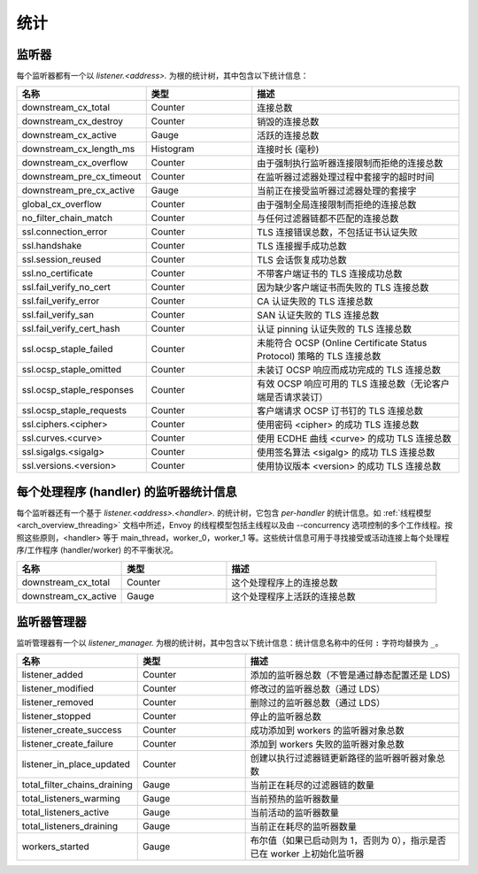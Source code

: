 .. _config_listener_stats:

统计
==========

监听器
--------


每个监听器都有一个以 *listener.<address>.* 为根的统计树，其中包含以下统计信息：

.. csv-table::
   :header: 名称, 类型, 描述
   :widths: 1, 1, 2

   downstream_cx_total, Counter, 连接总数
   downstream_cx_destroy, Counter, 销毁的连接总数
   downstream_cx_active, Gauge, 活跃的连接总数
   downstream_cx_length_ms, Histogram, 连接时长 (毫秒)
   downstream_cx_overflow, Counter, 由于强制执行监听器连接限制而拒绝的连接总数
   downstream_pre_cx_timeout, Counter, 在监听器过滤器处理过程中套接字的超时时间
   downstream_pre_cx_active, Gauge, 当前正在接受监听器过滤器处理的套接字
   global_cx_overflow, Counter, 由于强制全局连接限制而拒绝的连接总数
   no_filter_chain_match, Counter, 与任何过滤器链都不匹配的连接总数
   ssl.connection_error, Counter, TLS 连接错误总数，不包括证书认证失败
   ssl.handshake, Counter, TLS 连接握手成功总数
   ssl.session_reused, Counter, TLS 会话恢复成功总数
   ssl.no_certificate, Counter, 不带客户端证书的 TLS 连接成功总数
   ssl.fail_verify_no_cert, Counter, 因为缺少客户端证书而失败的 TLS 连接总数
   ssl.fail_verify_error, Counter, CA 认证失败的 TLS 连接总数
   ssl.fail_verify_san, Counter, SAN 认证失败的 TLS 连接总数
   ssl.fail_verify_cert_hash, Counter, 认证 pinning 认证失败的 TLS 连接总数
   ssl.ocsp_staple_failed, Counter, 未能符合 OCSP (Online Certificate Status Protocol) 策略的 TLS 连接总数
   ssl.ocsp_staple_omitted, Counter, 未装订 OCSP 响应而成功完成的 TLS 连接总数
   ssl.ocsp_staple_responses, Counter, 有效 OCSP 响应可用的 TLS 连接总数（无论客户端是否请求装订）
   ssl.ocsp_staple_requests, Counter, 客户端请求 OCSP 订书钉的 TLS 连接总数
   ssl.ciphers.<cipher>, Counter, 使用密码 <cipher> 的成功 TLS 连接总数
   ssl.curves.<curve>, Counter, 使用 ECDHE 曲线 <curve> 的成功 TLS 连接总数
   ssl.sigalgs.<sigalg>, Counter, 使用签名算法 <sigalg> 的成功 TLS 连接总数
   ssl.versions.<version>, Counter, 使用协议版本 <version> 的成功 TLS 连接总数

.. _config_listener_stats_per_handler:

每个处理程序 (handler) 的监听器统计信息
--------------------------------------------

每个监听器还有一个基于 *listener.<address>.<handler>.* 的统计树，它包含 *per-handler* 的统计信息。如 :ref:`线程模型 <arch_overview_threading>` 文档中所述，Envoy 的线程模型包括主线程以及由 --concurrency 选项控制的多个工作线程。按照这些原则，<handler> 等于 main_thread，worker_0，worker_1 等。这些统计信息可用于寻找接受或活动连接上每个处理程序/工作程序 (handler/worker) 的不平衡状况。

.. csv-table::
   :header: 名称, 类型, 描述
   :widths: 1, 1, 2

   downstream_cx_total, Counter, 这个处理程序上的连接总数
   downstream_cx_active, Gauge, 这个处理程序上活跃的连接总数

.. _config_listener_manager_stats:

监听器管理器
--------------------

监听管理器有一个以 *listener_manager.* 为根的统计树，其中包含以下统计信息：统计信息名称中的任何 ``:`` 字符均替换为 ``_``。

.. csv-table::
   :header: 名称, 类型, 描述
   :widths: 1, 1, 2

   listener_added, Counter, 添加的监听器总数（不管是通过静态配置还是 LDS)
   listener_modified, Counter, 修改过的监听器总数（通过 LDS）
   listener_removed, Counter, 删除过的监听器总数（通过 LDS）
   listener_stopped, Counter, 停止的监听器总数
   listener_create_success, Counter, 成功添加到 workers 的监听器对象总数
   listener_create_failure, Counter, 添加到 workers 失败的监听器对象总数
   listener_in_place_updated, Counter, 创建以执行过滤器链更新路径的监听器听器对象总数
   total_filter_chains_draining, Gauge, 当前正在耗尽的过滤器链的数量
   total_listeners_warming, Gauge, 当前预热的监听器数量
   total_listeners_active, Gauge, 当前活动的监听器数量
   total_listeners_draining, Gauge, 当前正在耗尽的监听器数量
   workers_started, Gauge, 布尔值（如果已启动则为 1，否则为 0），指示是否已在 worker 上初始化监听器
